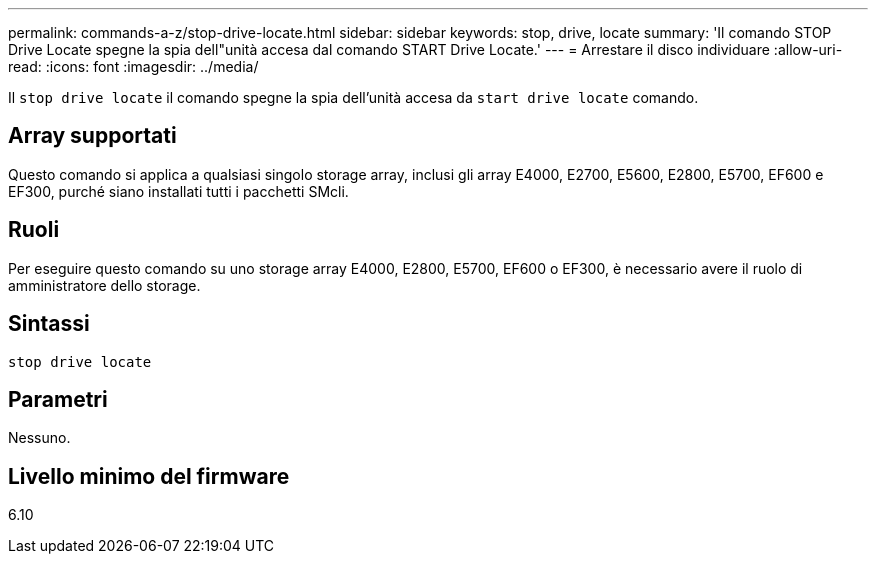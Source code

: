 ---
permalink: commands-a-z/stop-drive-locate.html 
sidebar: sidebar 
keywords: stop, drive, locate 
summary: 'Il comando STOP Drive Locate spegne la spia dell"unità accesa dal comando START Drive Locate.' 
---
= Arrestare il disco individuare
:allow-uri-read: 
:icons: font
:imagesdir: ../media/


[role="lead"]
Il `stop drive locate` il comando spegne la spia dell'unità accesa da `start drive locate` comando.



== Array supportati

Questo comando si applica a qualsiasi singolo storage array, inclusi gli array E4000, E2700, E5600, E2800, E5700, EF600 e EF300, purché siano installati tutti i pacchetti SMcli.



== Ruoli

Per eseguire questo comando su uno storage array E4000, E2800, E5700, EF600 o EF300, è necessario avere il ruolo di amministratore dello storage.



== Sintassi

[source, cli]
----
stop drive locate
----


== Parametri

Nessuno.



== Livello minimo del firmware

6.10
